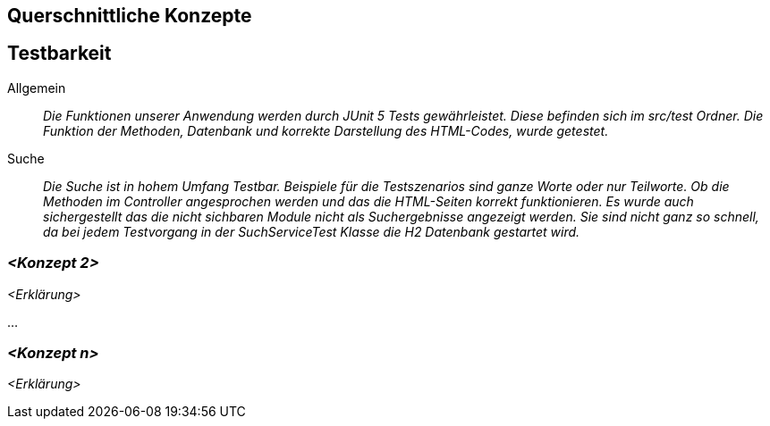 [[section-concepts]]
== Querschnittliche Konzepte

== Testbarkeit

 Allgemein::

 _Die Funktionen unserer Anwendung werden durch JUnit 5 Tests gewährleistet.
 Diese befinden sich im src/test Ordner. Die Funktion der Methoden, Datenbank und korrekte Darstellung des HTML-Codes,
 wurde getestet._

 Suche::

 _Die Suche ist in hohem Umfang Testbar.
 Beispiele für die Testszenarios sind ganze Worte oder nur Teilworte.
 Ob die Methoden im Controller angesprochen werden und das die HTML-Seiten korrekt funktionieren.
 Es wurde auch sichergestellt das die nicht sichbaren Module nicht als Suchergebnisse angezeigt werden.
 Sie sind nicht ganz so schnell, da bei jedem Testvorgang in der SuchServiceTest Klasse die H2 Datenbank gestartet wird._

=== _<Konzept 2>_

_<Erklärung>_

...

=== _<Konzept n>_

_<Erklärung>_

